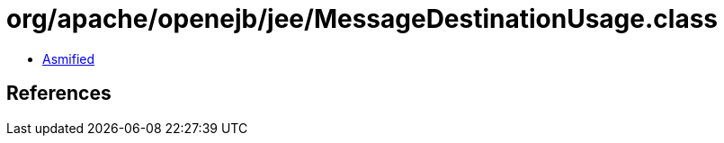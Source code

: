 = org/apache/openejb/jee/MessageDestinationUsage.class

 - link:MessageDestinationUsage-asmified.java[Asmified]

== References

